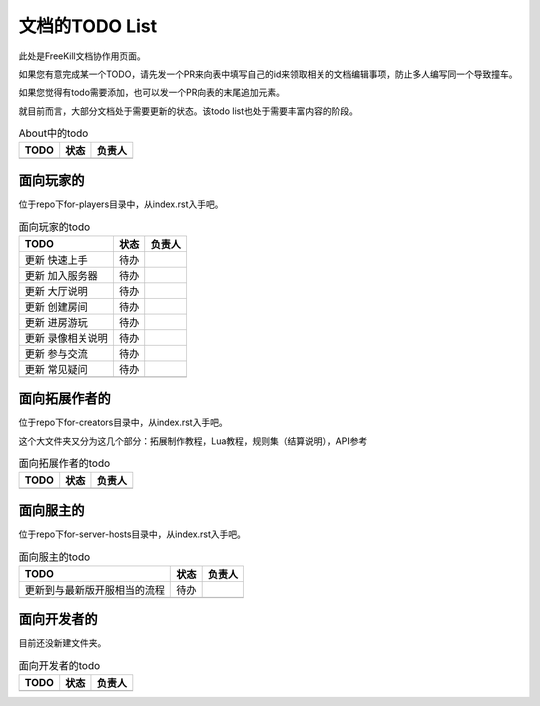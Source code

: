 文档的TODO List
===================

此处是FreeKill文档协作用页面。

如果您有意完成某一个TODO，请先发一个PR来向表中填写自己的id来领取相关的文档编辑事项，防止多人编写同一个导致撞车。

如果您觉得有todo需要添加，也可以发一个PR向表的末尾追加元素。

就目前而言，大部分文档处于需要更新的状态。该todo list也处于需要丰富内容的阶段。

.. csv-table:: About中的todo
   :header: "TODO", "状态", "负责人"

   "", "", ""
.. 最后一行是占位符

面向玩家的
-------------

位于repo下for-players目录中，从index.rst入手吧。

.. csv-table:: 面向玩家的todo
   :header: "TODO", "状态", "负责人"

   "更新 快速上手", "待办", ""
   "更新 加入服务器", "待办", ""
   "更新 大厅说明", "待办", ""
   "更新 创建房间", "待办", ""
   "更新 进房游玩", "待办", ""
   "更新 录像相关说明", "待办", ""
   "更新 参与交流", "待办", ""
   "更新 常见疑问", "待办", ""
   "", "", ""
.. 最后一行是占位符

面向拓展作者的
----------------

位于repo下for-creators目录中，从index.rst入手吧。

这个大文件夹又分为这几个部分：拓展制作教程，Lua教程，规则集（结算说明），API参考

.. csv-table:: 面向拓展作者的todo
   :header: "TODO", "状态", "负责人"

   "", "", ""
.. 最后一行是占位符

面向服主的
-------------

位于repo下for-server-hosts目录中，从index.rst入手吧。

.. csv-table:: 面向服主的todo
   :header: "TODO", "状态", "负责人"

   "更新到与最新版开服相当的流程", "待办", ""
   "", "", ""
.. 最后一行是占位符

面向开发者的
-------------

目前还没新建文件夹。

.. csv-table:: 面向开发者的todo
   :header: "TODO", "状态", "负责人"

   "", "", ""
.. 最后一行是占位符
